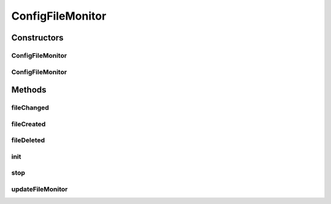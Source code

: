 .. java:import:: org.apache.commons.vfs FileChangeEvent

.. java:import:: org.apache.commons.vfs FileListener

.. java:import:: org.apache.commons.vfs FileObject

.. java:import:: org.apache.commons.vfs FileSystemException

.. java:import:: org.apache.commons.vfs VFS

.. java:import:: org.apache.commons.vfs.impl DefaultFileMonitor

.. java:import:: org.motechproject.config.core MotechConfigurationException

.. java:import:: org.motechproject.config.core.constants ConfigurationConstants

.. java:import:: org.motechproject.config.core.domain ConfigLocation

.. java:import:: org.motechproject.config.core.filters ConfigFileFilter

.. java:import:: org.motechproject.config.core.service CoreConfigurationService

.. java:import:: org.motechproject.config.service ConfigurationService

.. java:import:: org.motechproject.server.config.service ConfigLoader

.. java:import:: org.osgi.framework BundleContext

.. java:import:: org.osgi.framework ServiceReference

.. java:import:: org.slf4j Logger

.. java:import:: org.slf4j LoggerFactory

.. java:import:: org.springframework.beans.factory.annotation Autowired

.. java:import:: javax.annotation PostConstruct

.. java:import:: javax.annotation PreDestroy

.. java:import:: java.io File

.. java:import:: java.io IOException

.. java:import:: java.util ArrayList

.. java:import:: java.lang.reflect InvocationTargetException

.. java:import:: java.lang.reflect Method

.. java:import:: java.util HashMap

.. java:import:: java.util List

.. java:import:: java.util Map

ConfigFileMonitor
=================

.. java:package:: org.motechproject.config.monitor
   :noindex:

.. java:type:: public class ConfigFileMonitor implements FileListener

   The \ ``ConfigFileMonitor``\  is used to monitor changes in config files and send appropriate events.

Constructors
------------
ConfigFileMonitor
^^^^^^^^^^^^^^^^^

.. java:constructor::  ConfigFileMonitor()
   :outertype: ConfigFileMonitor

ConfigFileMonitor
^^^^^^^^^^^^^^^^^

.. java:constructor:: public ConfigFileMonitor(ConfigLoader configLoader, ConfigurationService configurationService, CoreConfigurationService coreConfigurationService) throws FileSystemException
   :outertype: ConfigFileMonitor

Methods
-------
fileChanged
^^^^^^^^^^^

.. java:method:: @Override public void fileChanged(FileChangeEvent fileChangeEvent)
   :outertype: ConfigFileMonitor

fileCreated
^^^^^^^^^^^

.. java:method:: @Override public void fileCreated(FileChangeEvent fileChangeEvent) throws IOException
   :outertype: ConfigFileMonitor

fileDeleted
^^^^^^^^^^^

.. java:method:: @Override public void fileDeleted(FileChangeEvent fileChangeEvent) throws FileSystemException
   :outertype: ConfigFileMonitor

init
^^^^

.. java:method:: @PostConstruct public void init() throws IOException
   :outertype: ConfigFileMonitor

stop
^^^^

.. java:method:: @PreDestroy public void stop() throws FileSystemException
   :outertype: ConfigFileMonitor

updateFileMonitor
^^^^^^^^^^^^^^^^^

.. java:method:: public void updateFileMonitor() throws FileSystemException
   :outertype: ConfigFileMonitor

